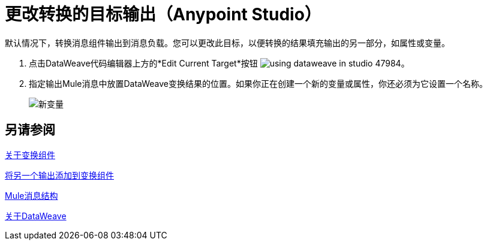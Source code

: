 = 更改转换的目标输出（Anypoint Studio）

默认情况下，转换消息组件输出到消息负载。您可以更改此目标，以便转换的结果填充输出的另一部分，如属性或变量。

. 点击DataWeave代码编辑器上方的*Edit Current Target*按钮 image:using-dataweave-in-studio-47984.png[]。
. 指定输出Mule消息中放置DataWeave变换结果的位置。如果你正在创建一个新的变量或属性，你还必须为它设置一个名称。
+
image:dw_new_variable.png[新变量]

== 另请参阅

link:transform-component-about[关于变换组件]

link:transform-add-another-output-transform-studio-task[将另一个输出添加到变换组件]

link:mule-message-structure[Mule消息结构]

link:dataweave[关于DataWeave]
